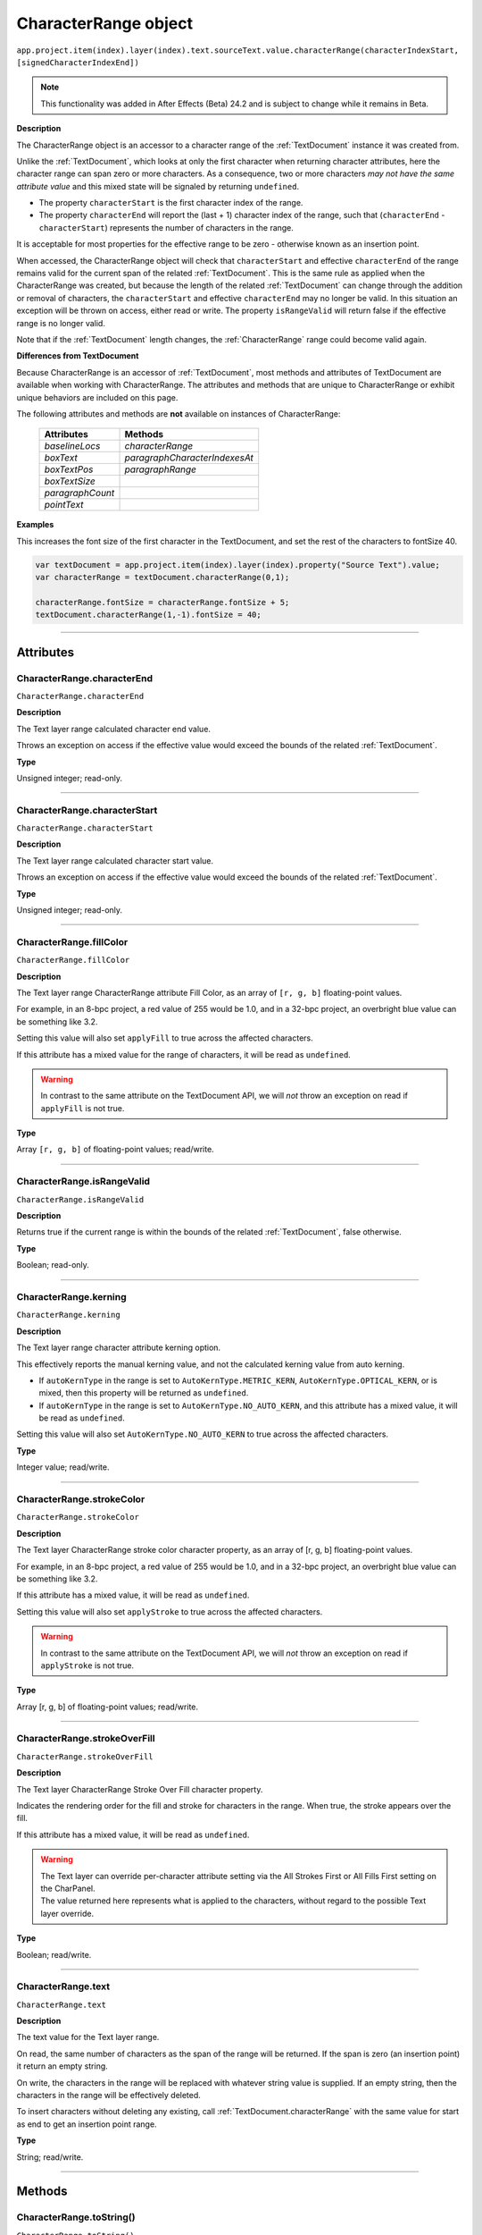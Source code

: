 .. _CharacterRange:

CharacterRange object
################################################

|  ``app.project.item(index).layer(index).text.sourceText.value.characterRange(characterIndexStart, [signedCharacterIndexEnd])``

.. note::
   This functionality was added in After Effects (Beta) 24.2 and is subject to change while it remains in Beta.

**Description**

The CharacterRange object is an accessor to a character range of the :ref:`TextDocument` instance it was created from.

Unlike the :ref:`TextDocument`, which looks at only the first character when returning character attributes, here the character range can span zero or more characters. As a consequence, two or more characters *may not have the same attribute value* and this mixed state will be signaled by returning ``undefined``.

- The property ``characterStart`` is the first character index of the range.
- The property ``characterEnd`` will report the (last + 1) character index of the range, such that (``characterEnd`` - ``characterStart``) represents the number of characters in the range.

It is acceptable for most properties for the effective range to be zero - otherwise known as an insertion point.

When accessed, the CharacterRange object will check that ``characterStart`` and effective ``characterEnd`` of the range remains valid for the current span of the related :ref:`TextDocument`. This is the same rule as applied when the CharacterRange was created, but because the length of the related :ref:`TextDocument` can change through the addition or removal of characters, the ``characterStart`` and effective ``characterEnd`` may no longer be valid. In this situation an exception will be thrown on access, either read or write. The property ``isRangeValid`` will return false if the effective range is no longer valid.

Note that if the :ref:`TextDocument` length changes, the :ref:`CharacterRange` range could become valid again.

**Differences from TextDocument**

Because CharacterRange is an accessor of :ref:`TextDocument`, most methods and attributes of TextDocument are available when working with CharacterRange. The attributes and methods that are unique to CharacterRange or exhibit unique behaviors are included on this page.

The following attributes and methods are **not** available on instances of CharacterRange:

 =================================== ============================= 
  Attributes                          Methods                      
 =================================== ============================= 
  `baselineLocs`                     `characterRange`              
  `boxText`                          `paragraphCharacterIndexesAt` 
  `boxTextPos`                       `paragraphRange`              
  `boxTextSize`                                                    
  `paragraphCount`                                                 
  `pointText`                                                      
 =================================== ============================= 



**Examples**

This increases the font size of the first character in the TextDocument, and set the rest of the characters to fontSize 40.

.. code:: javascript

   var textDocument = app.project.item(index).layer(index).property("Source Text").value;
   var characterRange = textDocument.characterRange(0,1);

   characterRange.fontSize = characterRange.fontSize + 5;
   textDocument.characterRange(1,-1).fontSize = 40;

----

==========
Attributes
==========

.. _CharacterRange.characterEnd:

CharacterRange.characterEnd
*********************************************

``CharacterRange.characterEnd``

**Description**

The Text layer range calculated character end value.

Throws an exception on access if the effective value would exceed the bounds of the related :ref:`TextDocument`.

**Type**

Unsigned integer; read-only.

----

.. _CharacterRange.characterStart:

CharacterRange.characterStart
*********************************************

``CharacterRange.characterStart``

**Description**

The Text layer range calculated character start value.

Throws an exception on access if the effective value would exceed the bounds of the related :ref:`TextDocument`.

**Type**

Unsigned integer; read-only.

----

.. _CharacterRange.fillColor:

CharacterRange.fillColor
*********************************************

``CharacterRange.fillColor``

**Description**

The Text layer range CharacterRange attribute Fill Color, as an array of ``[r, g, b]`` floating-point values.

For example, in an 8-bpc project, a red value of 255 would be 1.0, and in a 32-bpc project, an overbright blue value can be something like 3.2.

Setting this value will also set ``applyFill`` to true across the affected characters.

If this attribute has a mixed value for the range of characters, it will be read as ``undefined``.

.. warning::
   In contrast to the same attribute on the TextDocument API, we will *not* throw an exception on read if ``applyFill`` is not true.

**Type**

Array ``[r, g, b]`` of floating-point values; read/write.

----

.. _CharacterRange.isRangeValid:

CharacterRange.isRangeValid
*********************************************

``CharacterRange.isRangeValid``

**Description**

Returns true if the current range is within the bounds of the related :ref:`TextDocument`, false otherwise.

**Type**

Boolean; read-only.

----

.. _CharacterRange.kerning:

CharacterRange.kerning
*********************************************

``CharacterRange.kerning``

**Description**

The Text layer range character attribute kerning option.

This effectively reports the manual kerning value, and not the calculated kerning value from auto kerning.

- If ``autoKernType`` in the range is set to ``AutoKernType.METRIC_KERN``, ``AutoKernType.OPTICAL_KERN``, or is mixed, then this property will be returned as ``undefined``.
- If ``autoKernType`` in the range is set to ``AutoKernType.NO_AUTO_KERN``, and this attribute has a mixed value, it will be read as ``undefined``.

Setting this value will also set ``AutoKernType.NO_AUTO_KERN`` to true across the affected characters.

**Type**

Integer value; read/write.

----

.. _CharacterRange.strokeColor:

CharacterRange.strokeColor
*********************************************

``CharacterRange.strokeColor``

**Description**

The Text layer CharacterRange stroke color character property, as an array of [r, g, b] floating-point values.

For example, in an 8-bpc project, a red value of 255 would be 1.0, and in a 32-bpc project, an overbright blue value can be something like 3.2.

If this attribute has a mixed value, it will be read as ``undefined``.

Setting this value will also set ``applyStroke`` to true across the affected characters.

.. warning::
   In contrast to the same attribute on the TextDocument API, we will *not* throw an exception on read if ``applyStroke`` is not true.

**Type**

Array [r, g, b] of floating-point values; read/write.

----

.. _CharacterRange.strokeOverFill:

CharacterRange.strokeOverFill
*********************************************

``CharacterRange.strokeOverFill``

**Description**

The Text layer CharacterRange Stroke Over Fill character property.

Indicates the rendering order for the fill and stroke for characters in the range. When true, the stroke appears over the fill.

If this attribute has a mixed value, it will be read as ``undefined``.

.. warning::
   | The Text layer can override per-character attribute setting via the All Strokes First or All Fills First setting on the CharPanel.
   | The value returned here represents what is applied to the characters, without regard to the possible Text layer override.

**Type**

Boolean; read/write.

----

.. _CharacterRange.text:

CharacterRange.text
*********************************************

``CharacterRange.text``

**Description**

The text value for the Text layer range.

On read, the same number of characters as the span of the range will be returned. If the span is zero (an insertion point) it return an empty string.

On write, the characters in the range will be replaced with whatever string value is supplied. If an empty string, then the characters in the range will be effectively deleted.

To insert characters without deleting any existing, call :ref:`TextDocument.characterRange` with the same value for start as end to get an insertion point range.

**Type**

String; read/write.

----

=======
Methods
=======

.. _CharacterRange.toString:

CharacterRange.toString()
*********************************************

``CharacterRange.toString()``

**Description**

Returns a string with the parameters used to create the `CharacterRange` instance, e.g. ``"CharacterRange(0,-1)"``.

This may be safely called on an instance where `isRangeValid` returns false.

**Parameters**

None.

**Returns**

String;
